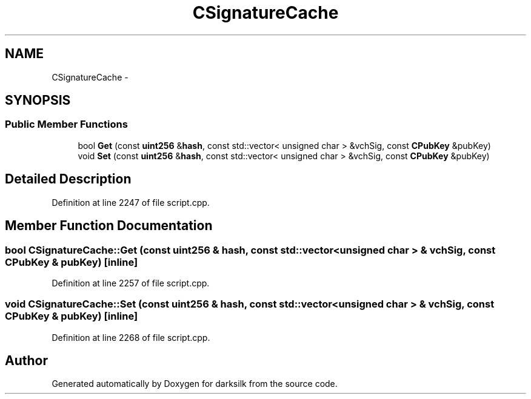 .TH "CSignatureCache" 3 "Wed Feb 10 2016" "Version 1.0.0.0" "darksilk" \" -*- nroff -*-
.ad l
.nh
.SH NAME
CSignatureCache \- 
.SH SYNOPSIS
.br
.PP
.SS "Public Member Functions"

.in +1c
.ti -1c
.RI "bool \fBGet\fP (const \fBuint256\fP &\fBhash\fP, const std::vector< unsigned char > &vchSig, const \fBCPubKey\fP &pubKey)"
.br
.ti -1c
.RI "void \fBSet\fP (const \fBuint256\fP &\fBhash\fP, const std::vector< unsigned char > &vchSig, const \fBCPubKey\fP &pubKey)"
.br
.in -1c
.SH "Detailed Description"
.PP 
Definition at line 2247 of file script\&.cpp\&.
.SH "Member Function Documentation"
.PP 
.SS "bool CSignatureCache::Get (const \fBuint256\fP & hash, const std::vector< unsigned char > & vchSig, const \fBCPubKey\fP & pubKey)\fC [inline]\fP"

.PP
Definition at line 2257 of file script\&.cpp\&.
.SS "void CSignatureCache::Set (const \fBuint256\fP & hash, const std::vector< unsigned char > & vchSig, const \fBCPubKey\fP & pubKey)\fC [inline]\fP"

.PP
Definition at line 2268 of file script\&.cpp\&.

.SH "Author"
.PP 
Generated automatically by Doxygen for darksilk from the source code\&.
